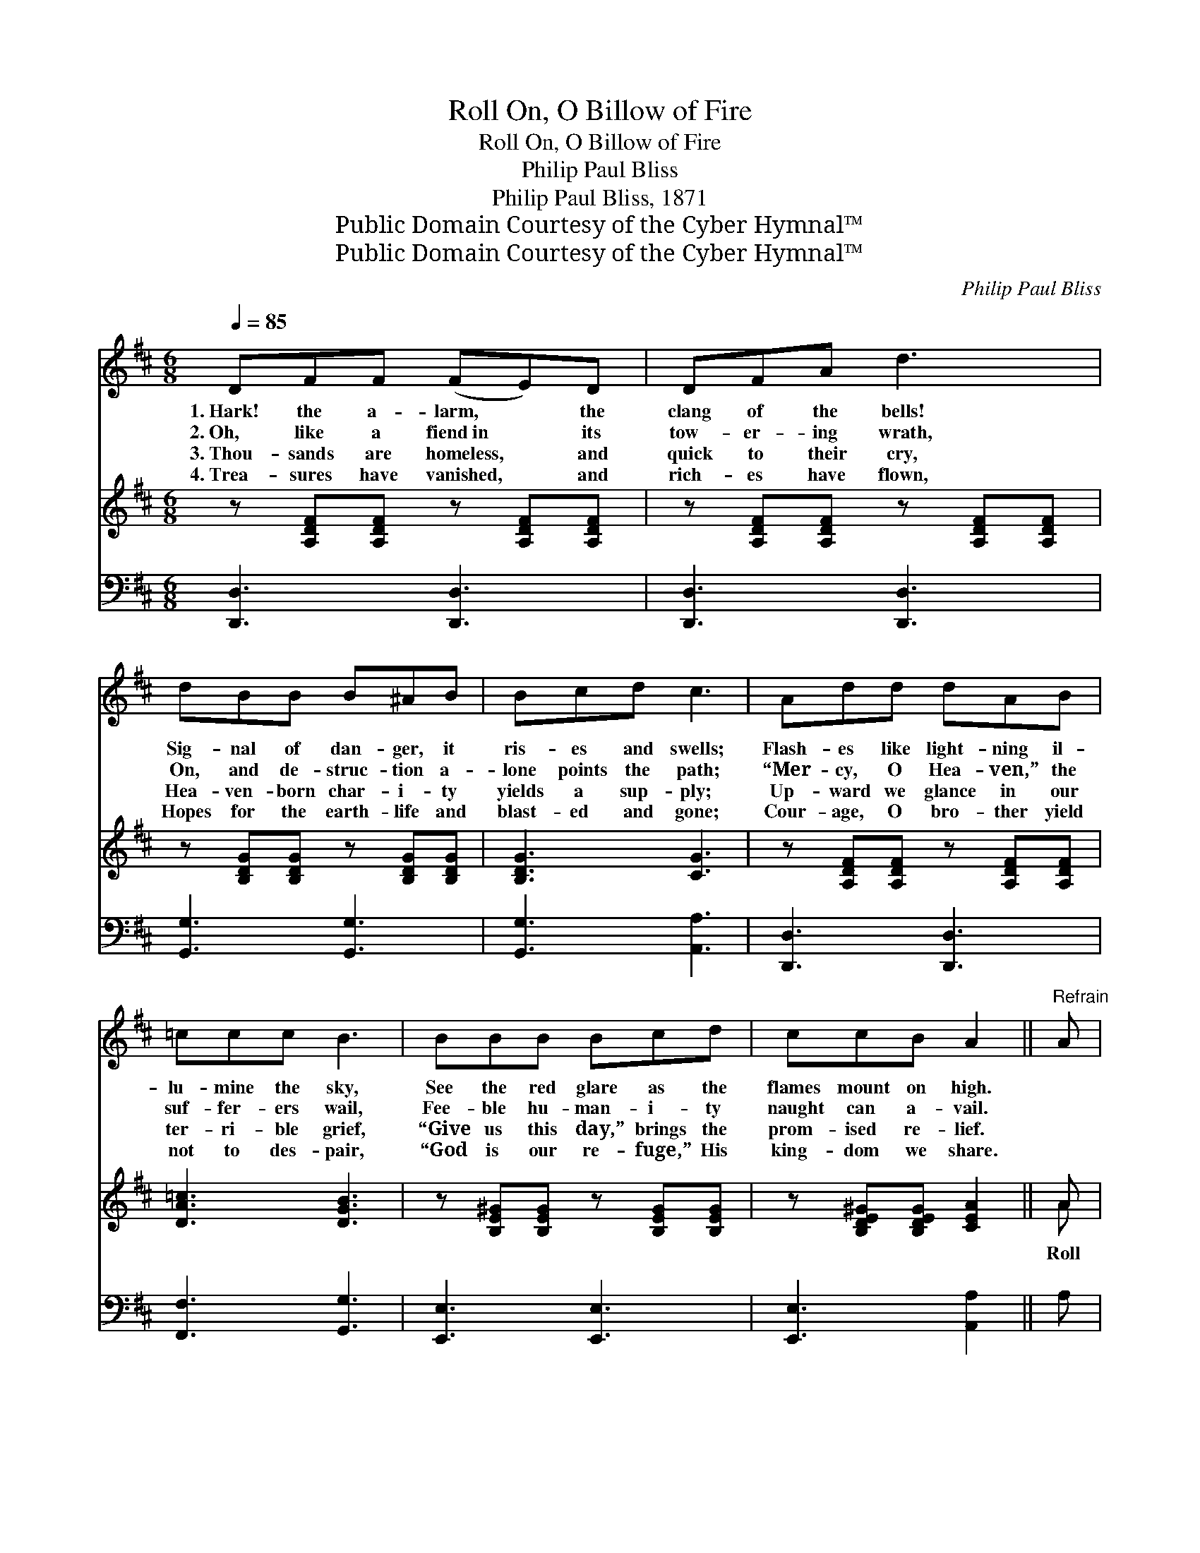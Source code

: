 X:1
T:Roll On, O Billow of Fire
T:Roll On, O Billow of Fire
T:Philip Paul Bliss
T:Philip Paul Bliss, 1871
T:Public Domain Courtesy of the Cyber Hymnal™
T:Public Domain Courtesy of the Cyber Hymnal™
C:Philip Paul Bliss
Z:Public Domain
Z:Courtesy of the Cyber Hymnal™
%%score 1 ( 2 3 ) 4
L:1/8
Q:1/4=85
M:6/8
K:D
V:1 treble 
V:2 treble 
V:3 treble 
V:4 bass 
V:1
 DFF (FE)D | DFA d3 | dBB B^AB | Bcd c3 | Add dAB | =ccc B3 | BBB Bcd | ccB A2 ||"^Refrain" A | %9
w: 1.~Hark! the a- larm, * the|clang of the bells!|Sig- nal of dan- ger, it|ris- es and swells;|Flash- es like light- ning il-|lu- mine the sky,|See the red glare as the|flames mount on high.||
w: 2.~Oh, like a fiend~in * its|tow- er- ing wrath,|On, and de- struc- tion a-|lone points the path;|“Mer- cy, O Hea- ven,” the|suf- fer- ers wail,|Fee- ble hu- man- i- ty|naught can a- vail.||
w: 3.~Thou- sands are homeless, * and|quick to their cry,|Hea- ven- born char- i- ty|yields a sup- ply;|Up- ward we glance in our|ter- ri- ble grief,|“Give us this day,” brings the|prom- ised re- lief.||
w: 4.~Trea- sures have vanished, * and|rich- es have flown,|Hopes for the earth- life and|blast- ed and gone;|Cour- age, O bro- ther yield|not to des- pair,|“God is our re- fuge,” His|king- dom we share.||
 A2 A A2 A | AA (B/c/) d3 | ddd ddd | eee e3 | BBB ^AAA | BBB !fermata!B3 | AAA edc"^riten." | %16
w: |||||||
w: |||||||
w: |||||||
w: |||||||
 cde d3 |] %17
w: |
w: |
w: |
w: |
V:2
 z [A,DF][A,DF] z [A,DF][A,DF] | z [A,DF][A,DF] z [A,DF][A,DF] | z [B,DG][B,DG] z [B,DG][B,DG] | %3
w: |||
 [B,DG]3 [CG]3 | z [A,DF][A,DF] z [A,DF][A,DF] | [DA=c]3 [DGB]3 | z [B,E^G][B,EG] z [B,EG][B,EG] | %7
w: ||||
 z [B,DE^G][B,DEG] [CEA]2 || A | [Fd]2 A [Fd]2 [Fd] | [Fd][GB][GB] [FA]3 | %11
w: |Roll|on, roll on, O|bil- low of fire!|
 [GB][GB][GB] [GB][G^A][GB] | [^GB][Ac][Bd] [Ac]3 | [Fd][Fd][Fd] [Ec][Ec][Ec] | %14
w: Dash, with thy fu- ry- waves|high- er and higher;|Ours is a man- sion a-|
 [DB][GB][GB] !fermata![Ge]3 | [Gc][Gc][Gc] [Gc][GB][GA]"^riten." | [GA][GB][Gc] F3 |] %17
w: bid- ing and sure;|Ours is a king- dom e-|ter- nal, se- cure.|
V:3
 x6 | x6 | x6 | x6 | x6 | x6 | x6 | x5 || A | x2 A x3 | x6 | x6 | x6 | x6 | x6 | x6 | x6 |] %17
V:4
 [D,,D,]3 [D,,D,]3 | [D,,D,]3 [D,,D,]3 | [G,,G,]3 [G,,G,]3 | [G,,G,]3 [A,,A,]3 | %4
 [D,,D,]3 [D,,D,]3 | [F,,F,]3 [G,,G,]3 | [E,,E,]3 [E,,E,]3 | [E,,E,]3 [A,,A,]2 || A, | %9
 D,2 A, D,2 D, | D,D,D, D,3 | G,G,G, G,G,G, | E,E,E, A,3 | B,B,B, F,F,F, | G,G,G, !fermata!E,3 | %15
 A,A,A, A,A,A,,"^riten." | A,,A,,A,, D,3 |] %17

